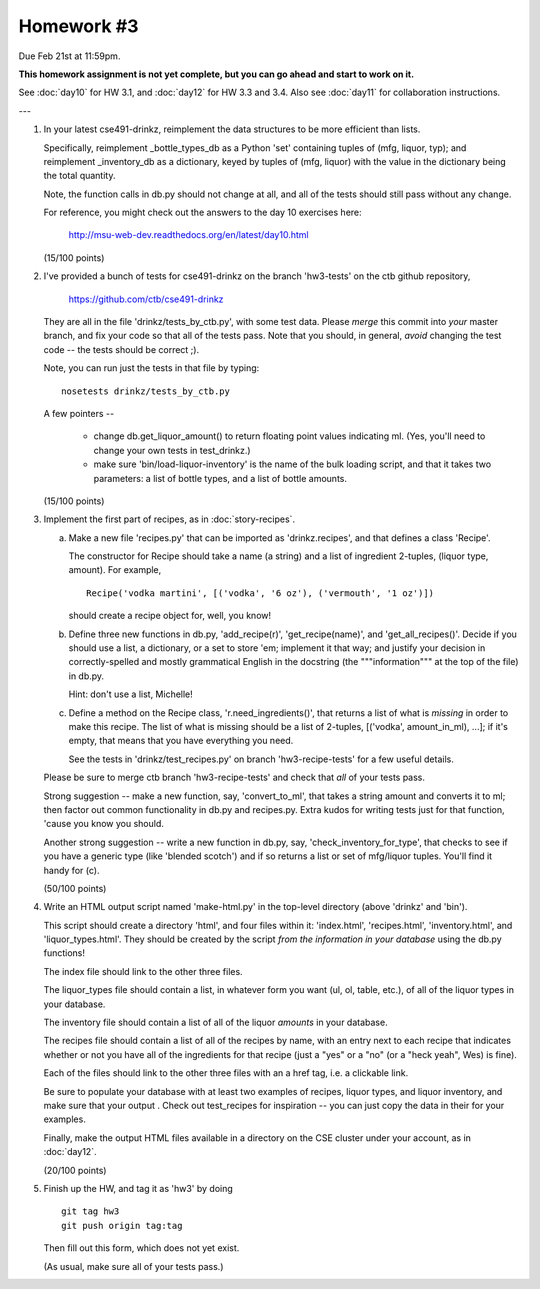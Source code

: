 Homework #3
===========

Due Feb 21st at 11:59pm.

**This homework assignment is not yet complete, but you can go ahead and
start to work on it.**

See :doc:`day10` for HW 3.1, and :doc:`day12` for HW 3.3 and 3.4.  Also
see :doc:`day11` for collaboration instructions.

---

1. In your latest cse491-drinkz, reimplement the data structures to be more
   efficient than lists.

   Specifically, reimplement _bottle_types_db as a Python 'set'
   containing tuples of (mfg, liquor, typ); and reimplement
   _inventory_db as a dictionary, keyed by tuples of (mfg, liquor)
   with the value in the dictionary being the total quantity.

   Note, the function calls in db.py should not change at all, and
   all of the tests should still pass without any change.

   For reference, you might check out the answers to the day 10 exercises here:

       http://msu-web-dev.readthedocs.org/en/latest/day10.html

   (15/100 points)

2. I've provided a bunch of tests for cse491-drinkz on the branch
   'hw3-tests' on the ctb github repository,

       https://github.com/ctb/cse491-drinkz

   They are all in the file 'drinkz/tests_by_ctb.py', with some test
   data.  Please *merge* this commit into *your* master branch, and
   fix your code so that all of the tests pass.  Note that you should,
   in general, *avoid* changing the test code -- the tests should be
   correct ;).

   Note, you can run just the tests in that file by typing::

      nosetests drinkz/tests_by_ctb.py

   A few pointers --

     - change db.get_liquor_amount() to return floating point values indicating
       ml.  (Yes, you'll need to change your own tests in test_drinkz.)

     - make sure 'bin/load-liquor-inventory' is the name of the bulk loading
       script, and that it takes two parameters: a list of bottle types,
       and a list of bottle amounts.

   (15/100 points)

3. Implement the first part of recipes, as in :doc:`story-recipes`.

   a. Make a new file 'recipes.py' that can be imported as 'drinkz.recipes',
      and that defines a class 'Recipe'.

      The constructor for Recipe should take a name (a string) and a list of
      ingredient 2-tuples, (liquor type, amount).  For example, ::

         Recipe('vodka martini', [('vodka', '6 oz'), ('vermouth', '1 oz')])

      should create a recipe object for, well, you know!

   b. Define three new functions in db.py, 'add_recipe(r)',
      'get_recipe(name)', and 'get_all_recipes()'.  Decide if you
      should use a list, a dictionary, or a set to store 'em;
      implement it that way; and justify your decision in
      correctly-spelled and mostly grammatical English in the
      docstring (the """information""" at the top of the file) in
      db.py.

      Hint: don't use a list, Michelle!

   c. Define a method on the Recipe class, 'r.need_ingredients()', that
      returns a list of what is *missing* in order to make this recipe.
      The list of what is missing should be a list of 2-tuples,
      [('vodka', amount_in_ml), ...]; if it's empty, that means that
      you have everything you need.

      See the tests in 'drinkz/test_recipes.py' on branch
      'hw3-recipe-tests' for a few useful details.

   Please be sure to merge ctb branch 'hw3-recipe-tests' and check that
   *all* of your tests pass.

   Strong suggestion -- make a new function, say, 'convert_to_ml',
   that takes a string amount and converts it to ml; then factor out
   common functionality in db.py and recipes.py.  Extra kudos for
   writing tests just for that function, 'cause you know you should.

   Another strong suggestion -- write a new function in db.py, say,
   'check_inventory_for_type', that checks to see if you have a generic
   type (like 'blended scotch') and if so returns a list or set of
   mfg/liquor tuples.  You'll find it handy for (c).

   (50/100 points)

4. Write an HTML output script named 'make-html.py' in the top-level
   directory (above 'drinkz' and 'bin').

   This script should create a directory 'html', and four files
   within it: 'index.html', 'recipes.html', 'inventory.html', and
   'liquor_types.html'.  They should be created by the script *from
   the information in your database* using the db.py functions!

   The index file should link to the other three files.

   The liquor_types file should contain a list, in whatever form you
   want (ul, ol, table, etc.), of all of the liquor types in your
   database.

   The inventory file should contain a list of all of the liquor
   *amounts* in your database.

   The recipes file should contain a list of all of the recipes by
   name, with an entry next to each recipe that indicates whether or
   not you have all of the ingredients for that recipe (just a "yes"
   or a "no" (or a "heck yeah", Wes) is fine).

   Each of the files should link to the other three files with an a
   href tag, i.e. a clickable link.

   Be sure to populate your database with at least two examples of
   recipes, liquor types, and liquor inventory, and make sure that
   your output .  Check out test_recipes for inspiration -- you can
   just copy the data in their for your examples.

   Finally, make the output HTML files available in a directory on the
   CSE cluster under your account, as in :doc:`day12`.

   (20/100 points)

5. Finish up the HW, and tag it as 'hw3' by doing ::

      git tag hw3
      git push origin tag:tag

   Then fill out this form, which does not yet exist.

   (As usual, make sure all of your tests pass.)
